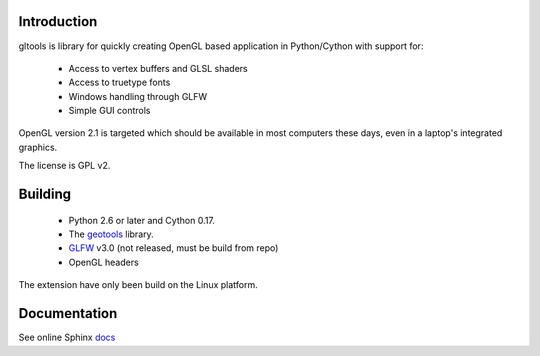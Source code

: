 Introduction
============

gltools is library for quickly creating OpenGL based
application in Python/Cython with support for:

 * Access to vertex buffers and GLSL shaders
 * Access to truetype fonts
 * Windows handling through GLFW
 * Simple GUI controls

OpenGL version 2.1 is targeted which should be available
in most computers these days, even in a laptop's integrated
graphics.

The license is GPL v2.

Building
========

 * Python 2.6 or later and Cython 0.17.
 * The geotools_ library.
 * GLFW_ v3.0 (not released, must be build from repo)
 * OpenGL headers
 
The extension have only been build on the Linux platform.

Documentation
=============

See online Sphinx docs_

.. _docs: http://tenko.github.com/gltools/index.html

.. _geotools: http://github.com/tenko/geotools

.. _GLFW: http://github.com/elmindreda/glfw